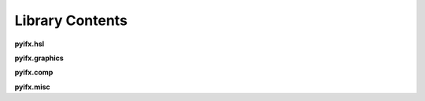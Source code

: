 Library Contents
================

**pyifx.hsl**

.. autosummary ::

		pyifx.hsl.brighten
		pyifx.hsl.darken
		pyifx.hsl.color_overlay
		pyifx.hsl.saturate
		pyifx.hsl.desaturate
		pyifx.hsl.to_grayscale

**pyifx.graphics**

.. autosummary ::

	pyifx.graphics.blur_gaussian
	pyifx.graphics.blur_mean
	pyifx.graphics.pixelate
	pyifx.graphics.detect_edges
	pyifx.graphics.convolute_custom

**pyifx.comp**

.. autosummary ::
	
	pyifx.comp.resize
	pyifx.comp.change_file_type
	pyifx.comp.rewrite_file

**pyifx.misc**

.. autosummary ::
	
	pyifx.misc.PyifxImage
	pyifx.misc.ImageVolume
	pyifx.misc.combine